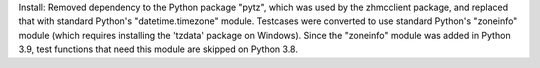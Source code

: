 Install: Removed dependency to the Python package "pytz", which was used
by the zhmcclient package, and replaced that with standard Python's
"datetime.timezone" module. Testcases were converted to use standard
Python's "zoneinfo" module (which requires installing the 'tzdata' package on
Windows). Since the "zoneinfo" module was added in Python 3.9, test functions
that need this module are skipped on Python 3.8.
